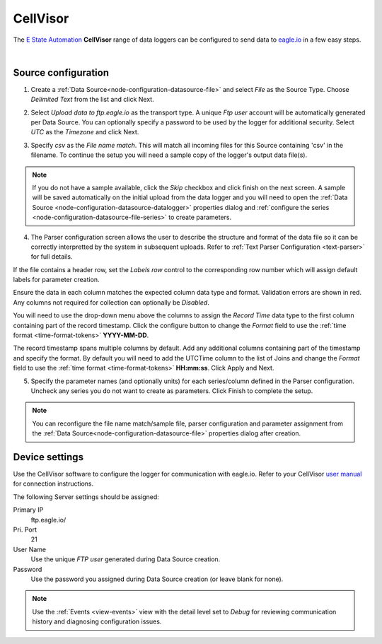 .. _device-cellvisor:

CellVisor
===============
The `E State Automation <http://www.estateautomation.com.au>`_ **CellVisor** range of data loggers can be configured to send data to `eagle.io <https://eagle.io>`_ in a few easy steps.

.. only:: not latex

    .. image:: datalogger_cellvisor.jpg
        :scale: 50 %

.. only:: latex

    .. image:: datalogger_cellvisor.jpg
        :scale: 40 %

| 

Source configuration
--------------------

1. Create a :ref:`Data Source<node-configuration-datasource-file>` and select *File* as the Source Type. Choose *Delimited Text* from the list and click Next.

.. only:: not latex

    .. image:: cellvisor_wizard_1.jpg
        :scale: 50 %

    | 

.. only:: latex
    
    | 

    .. image:: cellvisor_wizard_1.jpg

2. Select *Upload data to ftp.eagle.io* as the transport type. A unique *Ftp user* account will be automatically generated per Data Source. You can optionally specify a password to be used by the logger for additional security. Select *UTC* as the *Timezone* and click Next.

.. only:: not latex

    .. image:: cellvisor_wizard_2.jpg
        :scale: 50 %

    | 

.. only:: latex
    
    | 

    .. image:: cellvisor_wizard_2.jpg

3. Specify *csv* as the *File name match*. This will match all incoming files for this Source containing 'csv' in the filename. To continue the setup you will need a sample copy of the logger's output data file(s). 

.. only:: not latex

    .. image:: cellvisor_wizard_3.jpg
        :scale: 50 %

    | 

.. only:: latex
    
    | 

    .. image:: cellvisor_wizard_3.jpg

.. note:: 
    If you do not have a sample available, click the *Skip* checkbox and click finish on the next screen. A sample will be saved automatically on the initial upload from the data logger and you will need to open the :ref:`Data Source <node-configuration-datasource-datalogger>` properties dialog and :ref:`configure the series <node-configuration-datasource-file-series>` to create parameters.

4. The Parser configuration screen allows the user to describe the structure and format of the data file so it can be correctly interpretted by the system in subsequent uploads. Refer to :ref:`Text Parser Configuration <text-parser>` for full details.

.. only:: not latex

    .. image:: cellvisor_wizard_4a.jpg
        :scale: 50 %

    | 

.. only:: latex
    
    | 

    .. image:: cellvisor_wizard_4a.jpg

If the file contains a header row, set the *Labels row* control to the corresponding row number which will assign default labels for parameter creation.

Ensure the data in each column matches the expected column data type and format. Validation errors are shown in red. Any columns not required for collection can optionally be *Disabled*.

You will need to use the drop-down menu above the columns to assign the *Record Time* data type to the first column containing part of the record timestamp. Click the configure button to change the *Format* field to use the :ref:`time format <time-format-tokens>` **YYYY-MM-DD**. 

The record timestamp spans multiple columns by default. Add any additional columns containing part of the timestamp and specify the format. By default you will need to add the UTCTime column to the list of Joins and change the *Format* field to use the :ref:`time format <time-format-tokens>` **HH:mm:ss**. Click Apply and Next.


.. only:: not latex

    .. image:: cellvisor_wizard_4b.jpg
        :scale: 50 %

    | 

.. only:: latex
    
    | 

    .. image:: cellvisor_wizard_4b.jpg

5. Specify the parameter names (and optionally units) for each series/column defined in the Parser configuration. Uncheck any series you do not want to create as parameters. Click Finish to complete the setup. 

.. only:: not latex

    .. image:: cellvisor_wizard_5.jpg
        :scale: 50 %

    | 

.. only:: latex
    
    | 

    .. image:: cellvisor_wizard_5.jpg

.. note:: 
    You can reconfigure the file name match/sample file, parser configuration and parameter assignment from the :ref:`Data Source<node-configuration-datasource-file>` properties dialog after creation.

.. only:: not latex

    |

Device settings
---------------
Use the CellVisor software to configure the logger for communication with eagle.io. Refer to your CellVisor `user manual <http://estateautomation.com.au>`_ for connection instructions.

.. only:: not latex

    .. image:: cellvisor_device_1.jpg

    | 

.. only:: latex
    
    | 

    .. image:: cellvisor_device_1.jpg

The following Server settings should be assigned:

Primary IP
    ftp.eagle.io/
Pri. Port
    21
User Name
    Use the unique *FTP user* generated during Data Source creation.
Password
    Use the password you assigned during Data Source creation (or leave blank for none).

.. note:: 
    Use the :ref:`Events <view-events>` view with the detail level set to *Debug* for reviewing communication history and diagnosing configuration issues.
